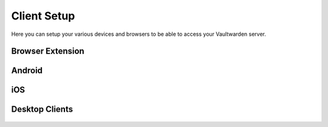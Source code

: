 .. _bitwarden-client-setup:

============
Client Setup
============

Here you can setup your various devices and browsers to be able to access your Vaultwarden server.

Browser Extension
-----------------

    .. tabs::

        .. group-tab:: Tor

            If connecting via Tor (i.e using the .onion address) the Bitwarden browser extension will only work with a Tor enabled browser. You can use Firefox (recommended), Tor Browser or Brave Browser.

            #. If you choose Firefox, you will need to :ref:`setup Tor on your device <tor-os>` and :ref:`configure Firefox to use Tor <tor-firefox>`. If using Brave you will just need to :ref:`setup Tor on your device <tor-os>`. With Tor Browser, everything will just work right out of the box.

                .. tip:: We recommend using Firefox as it is the most compatible browser with Start9 Servers.

            #. In this example we will use Firefox, though these instructions will work just the same for Brave. First, install the `Bitwarden browser extension <https://addons.mozilla.org/en-US/firefox/addon/bitwarden-password-manager/>`_.  
            
            #. Head to the "Interfaces" tab in the Vaultwarden service on your Start9 Server:

                .. figure:: /_static/images/services/vaultwarden/vaultwarden-interfaces.png
                    :width: 50%
                    :alt: vaultwarden-interfaces

            #. Copy the Tor address:

                .. figure:: /_static/images/services/vaultwarden/vaultwarden-tor-address.png
                    :width: 50%
                    :alt: vaultwarden-tor-address

            #. Now head to the Bitwarden extension and click the "Region" dropdown menu and choose self-hosted. Under **Self-hosted environment** you will see a field for **Server URL**.

                .. figure:: /_static/images/services/vaultwarden/bitwarden-firefox-setup-step1.png
                    :width: 40%
                    :alt: vaultwarden-firefox-self-host

            #. Now we need to grab the address of our Vaultwarden server.Paste the address into your extension and click "Save".

                .. figure:: /_static/images/services/vaultwarden/bitwarden-firefox-setup-step2.png
                    :width: 40%
                    :alt: vaultwarden-firefox-url

            #. Now enter your credentials and the Bitwarden extension will be logged into your self-hosted Vaultwarden server!


        .. group-tab:: LAN

            We suggest using Tor, however it is possible have a good experience with LAN. Once synced, your app and all your passwords will be cached and available when you are on the go and not connected to your Start9 Server, and you will only need to be on LAN to update any edits to your vault.

            #. Start by installing the `Bitwarden browser extension <https://addons.mozilla.org/en-US/firefox/addon/bitwarden-password-manager/>`_.  
                        
            #. Head to the "Interfaces" tab in the Vaultwarden service on your Start9 Server:

                .. figure:: /_static/images/services/vaultwarden/vaultwarden-interfaces.png
                    :width: 50%
                    :alt: vaultwarden-interfaces

            #. Copy the LAN address:

                .. figure:: /_static/images/services/vaultwarden/vaultwarden-lan-address.png
                    :width: 50%
                    :alt: vaultwarden-lan-address

             #. Now head to the Bitwarden extension and click the Region dropdown menu and choose self-hosted. Under **Self-hosted environment** you will see a field for **Server URL**.

                .. figure:: /_static/images/services/vaultwarden/bitwarden-firefox-setup-step1.png
                    :width: 40%
                    :alt: vaultwarden-firefox-self-host

            #. Now we need to grab the address of our Vaultwarden server.Paste the address into your extension and click "Save".

                .. figure:: /_static/images/services/vaultwarden/bitwarden-firefox-setup-step2.png
                    :width: 40%
                    :alt: vaultwarden-firefox-url

            #. Now enter your credentials and the Bitwarden extension will be logged into your self-hosted Vaultwarden server!


Android
-------

.. tabs::

    .. group-tab:: Tor

        You will need to :ref:`Setup Tor <tor-android>` on your device first.

        #. Visit your app store of choice and download the Bitwarden app.  Once downloaded and installed, let's go into Orbot, and add the app to the VPN apps list.  You may need to hit the refresh button in the top left to get it to populate.

        #. Next, enter the Bitwarden app.  You'll be greeted with a log-in screen. Go to the top left gear icon to enter the settings.  
        
        #. Head to the "Interfaces" tab in the Vaultwarden service on your Start9 Server:

            .. figure:: /_static/images/services/vaultwarden/vaultwarden-interfaces.png
                :width: 50%
                :alt: vaultwarden-interfaces

        #. Copy the Tor address:

            .. figure:: /_static/images/services/vaultwarden/vaultwarden-tor-address.png
                :width: 50%
                :alt: vaultwarden-tor-address

        #. Now send that address to your phone and paste it into Bitwarden.

        #. Hit save.

        #. Go ahead and tap 'Log In,' enter your credentials, and you can access your Bitwarden app / Vaultwarden server.

    .. group-tab:: LAN

        We suggest using Tor, however it is possible have a good experience with LAN. Once synced, your app and all your passwords will be cached and available when you are on the go and not connected to your Start9 Server, and you will only need to be on LAN to update any edits to your vault.

        Begin by :ref:`setting up LAN <lan-android>` on your device.

        #. Visit your app store of choice and download the Bitwarden app.  Once downloaded and installed, let's go into Orbot, and add the app to the VPN apps list.  You may need to hit the refresh button in the top left to get it to populate.

        #. Next, enter the Bitwarden app.  You'll be greeted with a log-in screen. Go to the top left gear icon to enter the settings.  
        
        #. Head to the "Interfaces" tab in the Vaultwarden service on your Start9 Server:

            .. figure:: /_static/images/services/vaultwarden/vaultwarden-interfaces.png
                :width: 50%
                :alt: vaultwarden-interfaces

        #. Copy the LAN address:

            .. figure:: /_static/images/services/vaultwarden/vaultwarden-lan-address.png
                :width: 50%
                :alt: vaultwarden-lan-address

        #. Now send that address to your phone and paste it into Bitwarden.

        #. Hit save.

        #. Go ahead and tap 'Log In,' enter your credentials, and you can access your Bitwarden app / Vaultwarden server.

iOS
---

.. tabs::

    .. group-tab:: Tor

        Begin by :ref:`setting up Tor <tor-ios>` on your iPhone.

        You will also need :ref:`LAN access <lan-ios>` setup on your iPhone.

        #. Visit the App Store and download the `Bitwarden app <https://apps.apple.com/us/app/bitwarden-password-manager/id1137397744>`_

        #. Open the Bitwarden app. You'll be greeted with a log-in screen. Click the "Region" drop-down menu.

            .. figure:: /_static/images/services/vaultwarden/bitwarden-iOS-setup-step1.png
                    :width: 40%
                    :alt: vaultwarden-iOS-log-in-screen
        
        #. Choose the "Self-hosted" option.  

            .. figure:: /_static/images/services/vaultwarden/bitwarden-iOS-setup-step2.png
                    :width: 40%
                    :alt: vaultwarden-iOS-self-hosted-screen
        
        #. Head to the "Interfaces" tab in the Vaultwarden service on your Start9 Server:

            .. figure:: /_static/images/services/vaultwarden/vaultwarden-interfaces.png
                :width: 50%
                :alt: vaultwarden-interfaces

        #. Copy the Tor address:

            .. figure:: /_static/images/services/vaultwarden/vaultwarden-tor-address.png
                :width: 50%
                :alt: vaultwarden-tor-address

        #. Now send that address to your phone and paste it into Bitwarden.

            .. caution::  **Before you hit save:**  The Tor address you will have copied will begin with **http** - Please change this to **https** instead of **http**
        
            .. figure:: /_static/images/services/vaultwarden/bitwarden-iOS-setup-step3.png
                    :width: 40%
                    :alt: vaultwarden-iOS-url-screen

        #. Now you can hit save, and you'll be returned to the log-in screen.

        #. Go ahead and tap 'Log In,' enter your credentials, and you'll be able to access your Bitwarden app / Vaultwarden server!

    .. group-tab:: LAN

        We suggest using Tor, however it is possible have a good experience with LAN. Once synced, your app and all your passwords will be cached and available when you are on the go and not connected to your Start9 Server, and you will only need to be on LAN to update any edits to your vault.

        Begin by :ref:`setting up LAN <lan-ios>` on your device.

        #. Visit the App Store and download the `Bitwarden app <https://apps.apple.com/us/app/bitwarden-password-manager/id1137397744>`_

        #. Open the Bitwarden app. You'll be greeted with a log-in screen.
        
        #. Open the Bitwarden app. You'll be greeted with a log-in screen. Click the "Region" drop-down menu.

            .. figure:: /_static/images/services/vaultwarden/bitwarden-iOS-setup-step1.png
                    :width: 40%
                    :alt: vaultwarden-iOS-log-in-screen
        
        #. Choose the "Self-hosted" option.  

            .. figure:: /_static/images/services/vaultwarden/bitwarden-iOS-setup-step2.png
                    :width: 40%
                    :alt: vaultwarden-iOS-self-hosted-screen 
        
        #. Head to the "Interfaces" tab in the Vaultwarden service on your Start9 Server:

            .. figure:: /_static/images/services/vaultwarden/vaultwarden-interfaces.png
                :width: 50%
                :alt: vaultwarden-interfaces

        #. Copy the LAN address:

            .. figure:: /_static/images/services/vaultwarden/vaultwarden-lan-address.png
                :width: 50%
                :alt: vaultwarden-lan-address

        #. Now send that address to your phone and paste it into Bitwarden.

            .. figure:: /_static/images/services/vaultwarden/bitwarden-iOS-setup-step3.png
                    :width: 40%
                    :alt: vaultwarden-iOS-url-screen

        #. Now you can hit save, and you'll be returned to the log-in screen.

        #. Go ahead and tap 'Log In,' enter your credentials, and you'll be able to access your Bitwarden app / Vaultwarden server!


Desktop Clients
---------------

    .. collapse:: Linux

        First, be sure to get Tor :ref:`running on your system <tor-linux>`.

        #. Install Bitwarden either by using a package manager like **apt** (we recommend against using **snap**) or download it from `here <https://bitwarden.com/download/>`_.

        #. Run the program with the flag ``--proxy-server=socks5://127.0.0.1:9050`` behind it.  You can run this from a terminal, and if you'd like to use a shortcut, edit that shortcut file to include the flag.

        #. As with the other solutions above, click the 'Settings' icon, and enter your Vaultwarden Tor address.  You can then log in to your vault.

        Alternatively, you may be able to run using your LAN address, but this has proven finicky, especially on Debian/Ubuntu systems.  You will have better luck if you have the Root CA installed at the OS level.  First, be sure to :ref:`Setup LAN <lan-linux>` natively.

    .. collapse:: Mac

        .. tabs::
            
            .. group-tab:: Tor

                #. Begin by making sure that Tor is :ref:`running on your Mac<tor-mac>`.

                #. Download the `Bitwarden Desktop app <https://bitwarden.com/download/>`_.

                #. Open the Bitwarden app and click on the "Region" drop-down menu:

                    .. figure:: /_static/images/services/vaultwarden/bitwarden-macOS-setup-step1.png
                        :width: 50%
                        :alt: bitwarden-mac

                #. Head to the "Interfaces" tab in the Vaultwarden service on your Start9 Server:

                    .. figure:: /_static/images/services/vaultwarden/vaultwarden-interfaces.png
                        :width: 50%
                        :alt: vaultwarden-interfaces

                #. Copy the Tor address:

                    .. figure:: /_static/images/services/vaultwarden/vaultwarden-tor-address.png
                        :width: 50%
                        :alt: vaultwarden-tor-address

                #. Paste the address into Bitwarden and click the save button:

                    .. figure:: /_static/images/services/vaultwarden/bitwarden-macOS-setup-step2.png
                        :width: 50%
                        :alt: bitwarden-tor-mac-url

                #. Enter the email used to create the account, followed by the password, then click "Log in with master password".

            .. group-tab:: LAN

                We suggest using Tor, however it is possible have a good experience with LAN. Once synced, your app and all your passwords will be cached and available when you are on the go and not connected to your Start9 Server, and you will only need to be on LAN to update any edits to your vault.

                #. Begin by making sure that LAN is :ref:`steup on your Mac<lan-mac>`.

                #. Download the `Bitwarden Desktop app <https://bitwarden.com/download/>`_.

                #. Open the Bitwarden app and click on the "Region" drop-down menu:

                    .. figure:: /_static/images/services/vaultwarden/bitwarden-macOS-setup-step1.png
                        :width: 50%
                        :alt: bitwarden-mac

                #. Head to the "Interfaces" tab in the Vaultwarden service on your Start9 Server:

                    .. figure:: /_static/images/services/vaultwarden/vaultwarden-interfaces.png
                        :width: 50%
                        :alt: vaultwarden-interfaces

                #. Copy the LAN address:

                    .. figure:: /_static/images/services/vaultwarden/vaultwarden-lan-address.png
                        :width: 50%
                        :alt: vaultwarden-lan-address

                #. Paste the address into Bitwarden and click the save button:

                    .. figure:: /_static/images/services/vaultwarden/bitwarden-macOS-setup-step2.png
                        :width: 50%
                        :alt: bitwarden-tor-mac-url

                #. Enter the email used to create the account, followed by the password, then click "Log in with master password".

    .. collapse:: Windows

        .. tabs::

            .. group-tab:: Tor


                #. Download the `Bitwarden Desktop app <https://bitwarden.com/download/>`_.

                #. Follow the Tor setup in the instructions below.  Make sure the Bitwarden directory is located in your user's directory, ``C:\Users\YOURUSER\AppData\Local\Bitwarden``.  This is because you need permission to run over a proxy.  You can make a shortcut wherever you'd like.

                #. Right-click the shortcut and click 'Properties.'  Add the flag ``--proxy-server=socks5://127.0.0.1:9050`` to the end of the 'Target' field.  Click 'Apply,' then 'OK.'  Close Properties and launch the shortcut.

                #. As with the other solutions above, click the 'Settings' icon, and enter your Vaultwarden Tor address.  You can then log in to your vault.

            .. group-tab:: LAN

                This is not known to work at this time - LAN is tricky with Windows due to the often unreliable Bonjour and Bonjour Print Services required for handling mDNS. We suggest using Tor anyway if you are able as you will then be able to maintain connectivity to your server from anywhere in the world.
